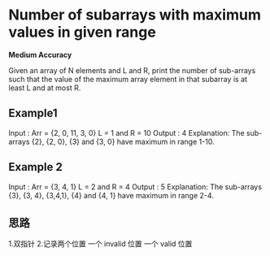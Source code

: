 * Number of subarrays with maximum values in given range

*Medium Accuracy*

Given an array of N elements and L and R, print the number of sub-arrays such that the value of the maximum array element in that subarray is at least L and at most R.

** Example1

Input :
Arr = {2, 0, 11, 3, 0}
L = 1 and R = 10
Output :
4
Explanation:
The sub-arrays {2}, {2, 0}, {3} and {3, 0} have maximum in range 1-10.


** Example 2
Input :
Arr = {3, 4, 1}
L = 2 and R = 4
Output :
5
Explanation:
The sub-arrays {3}, {3, 4}, {3,4,1}, {4} and {4, 1} have maximum in range 2-4.


** 思路

1.双指针
2.记录两个位置
 一个 invalid 位置 一个 valid 位置
